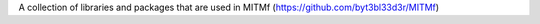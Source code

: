 A collection of libraries and packages that are used in MITMf (https://github.com/byt3bl33d3r/MITMf)

